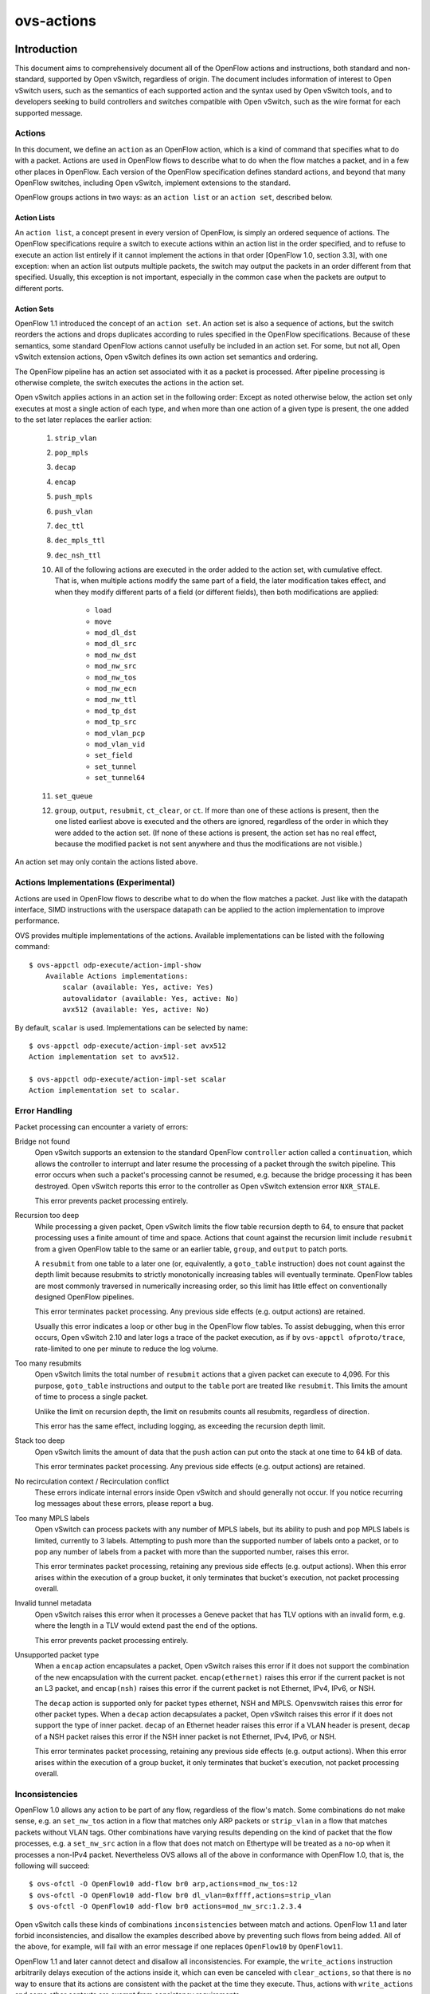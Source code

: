 ..
      Copyright (c) 2018 Nicira, Inc.
      Copyright (c) 2021 RedHat, Inc.

      Licensed under the Apache License, Version 2.0 (the "License"); you may
      not use this file except in compliance with the License. You may obtain
      a copy of the License at

          http://www.apache.org/licenses/LICENSE-2.0

      Unless required by applicable law or agreed to in writing, software
      distributed under the License is distributed on an "AS IS" BASIS, WITHOUT
      WARRANTIES OR CONDITIONS OF ANY KIND, either express or implied. See the
      License for the specific language governing permissions and limitations
      under the License.

      Convention for heading levels in Open vSwitch documentation:

      =======  Heading 0 (reserved for the title in a document)
      -------  Heading 1
      ~~~~~~~  Heading 2
      +++++++  Heading 3
      '''''''  Heading 4

      Avoid deeper levels because they do not render well.

===========
ovs-actions
===========

Introduction
============

This document aims to comprehensively document all of the OpenFlow actions and
instructions, both standard and non-standard, supported by Open vSwitch,
regardless of origin.  The document includes information of interest to
Open vSwitch users, such as the semantics of each supported action and the
syntax used by Open vSwitch tools, and to developers seeking to build
controllers and switches compatible with Open vSwitch, such as the wire format
for each supported message.

Actions
-------

In this document, we define an ``action`` as an OpenFlow action, which is a
kind of command that specifies what to do with a packet.  Actions are used in
OpenFlow flows to describe what to do when the flow matches a packet, and in
a few other places in OpenFlow.  Each version of the OpenFlow specification
defines standard actions, and beyond that many OpenFlow switches, including
Open vSwitch, implement extensions to the standard.

OpenFlow groups actions in two ways: as an ``action list`` or an
``action set``, described below.

Action Lists
~~~~~~~~~~~~

An ``action list``, a concept present in every version of OpenFlow, is simply
an ordered sequence of actions.  The OpenFlow specifications require a switch
to execute actions within an action list in the order specified, and to refuse
to execute an action list entirely if it cannot implement the actions in that
order [OpenFlow 1.0, section 3.3], with one exception: when an action list
outputs multiple packets, the switch may output the packets in an order
different from that specified.  Usually, this exception is not important,
especially in the common case when the packets are output to different ports.

Action Sets
~~~~~~~~~~~

OpenFlow 1.1 introduced the concept of an ``action set``.  An action set is
also a sequence of actions, but the switch reorders the actions and drops
duplicates according to rules specified in the OpenFlow specifications.
Because of these semantics, some standard OpenFlow actions cannot usefully be
included in an action set.  For some, but not all, Open vSwitch extension
actions, Open vSwitch defines its own action set semantics and ordering.

The OpenFlow pipeline has an action set associated with it as a packet is
processed.  After pipeline processing is otherwise complete, the switch
executes the actions in the action set.

Open vSwitch applies actions in an action set in the following order:
Except as noted otherwise below, the action set only executes at most a single
action of each type, and when more than one action of a given type is present,
the one added to the set later replaces the earlier action:

  #. ``strip_vlan``
  #. ``pop_mpls``
  #. ``decap``
  #. ``encap``
  #. ``push_mpls``
  #. ``push_vlan``
  #. ``dec_ttl``
  #. ``dec_mpls_ttl``
  #. ``dec_nsh_ttl``
  #. All of the following actions are executed in the order added to the action
     set, with cumulative effect.  That is, when multiple actions modify the
     same part of a field, the later modification takes effect, and when they
     modify different parts of a field (or different fields), then both
     modifications are applied:

       - ``load``
       - ``move``
       - ``mod_dl_dst``
       - ``mod_dl_src``
       - ``mod_nw_dst``
       - ``mod_nw_src``
       - ``mod_nw_tos``
       - ``mod_nw_ecn``
       - ``mod_nw_ttl``
       - ``mod_tp_dst``
       - ``mod_tp_src``
       - ``mod_vlan_pcp``
       - ``mod_vlan_vid``
       - ``set_field``
       - ``set_tunnel``
       - ``set_tunnel64``

  #. ``set_queue``
  #. ``group``, ``output``, ``resubmit``, ``ct_clear``, or ``ct``.  If more
     than one of these actions is present, then the one listed earliest above
     is executed and the others are ignored, regardless of the order in which
     they were added to the action set.  (If none of these actions is present,
     the action set has no real effect, because the modified packet is not sent
     anywhere and thus the modifications are not visible.)

An action set may only contain the actions listed above.

Actions Implementations (Experimental)
--------------------------------------

Actions are used in OpenFlow flows to describe what to do when the flow
matches a packet. Just like with the datapath interface, SIMD instructions
with the userspace datapath can be applied to the action implementation to
improve performance.

OVS provides multiple implementations of the actions.
Available implementations can be listed with the following command::

    $ ovs-appctl odp-execute/action-impl-show
        Available Actions implementations:
            scalar (available: Yes, active: Yes)
            autovalidator (available: Yes, active: No)
            avx512 (available: Yes, active: No)

By default, ``scalar`` is used.  Implementations can be selected by
name::

    $ ovs-appctl odp-execute/action-impl-set avx512
    Action implementation set to avx512.

    $ ovs-appctl odp-execute/action-impl-set scalar
    Action implementation set to scalar.

Error Handling
--------------

Packet processing can encounter a variety of errors:

Bridge not found
  Open vSwitch supports an extension to the standard OpenFlow ``controller``
  action called a ``continuation``, which allows the controller to interrupt
  and later resume the processing of a packet through the switch pipeline.
  This error occurs when such a packet's processing cannot be resumed, e.g.
  because the bridge processing it has been destroyed.  Open vSwitch reports
  this error to the controller as Open vSwitch extension error ``NXR_STALE``.

  This error prevents packet processing entirely.

Recursion too deep
  While processing a given packet, Open vSwitch limits the flow table recursion
  depth to 64, to ensure that packet processing uses a finite amount of time
  and space.  Actions that count against the recursion limit include
  ``resubmit`` from a given OpenFlow table to the same or an earlier table,
  ``group``, and ``output`` to patch ports.

  A ``resubmit`` from one table to a later one (or, equivalently, a
  ``goto_table`` instruction) does not count against the depth limit because
  resubmits to strictly monotonically increasing tables will eventually
  terminate.  OpenFlow tables are most commonly traversed in numerically
  increasing order, so this limit has little effect on conventionally designed
  OpenFlow pipelines.

  This error terminates packet processing.  Any previous side effects
  (e.g. output actions) are retained.

  Usually this error indicates a loop or other bug in the OpenFlow flow tables.
  To assist debugging, when this error occurs, Open vSwitch 2.10 and later logs
  a trace of the packet execution, as if by ``ovs-appctl ofproto/trace``,
  rate-limited to one per minute to reduce the log volume.

Too many resubmits
  Open vSwitch limits the total number of ``resubmit`` actions that a given
  packet can execute to 4,096.  For this purpose, ``goto_table`` instructions
  and output to the ``table`` port are treated like ``resubmit``.  This limits
  the amount of time to process a single packet.

  Unlike the limit on recursion depth, the limit on resubmits counts all
  resubmits, regardless of direction.

  This error has the same effect, including logging, as exceeding the recursion
  depth limit.

Stack too deep
  Open vSwitch limits the amount of data that the ``push`` action can put onto
  the stack at one time to 64 kB of data.

  This error terminates packet processing.  Any previous side effects
  (e.g. output actions) are retained.

No recirculation context / Recirculation conflict
  These errors indicate internal errors inside Open vSwitch and should
  generally not occur.  If you notice recurring log messages about these
  errors, please report a bug.

Too many MPLS labels
  Open vSwitch can process packets with any number of MPLS labels, but its
  ability to push and pop MPLS labels is limited, currently to 3 labels.
  Attempting to push more than the supported number of labels onto a packet,
  or to pop any number of labels from a packet with more than the supported
  number, raises this error.

  This error terminates packet processing, retaining any previous side effects
  (e.g. output actions).  When this error arises within the execution of a
  group bucket, it only terminates that bucket's execution, not packet
  processing overall.

Invalid tunnel metadata
  Open vSwitch raises this error when it processes a Geneve packet that has TLV
  options with an invalid form, e.g. where the length in a TLV would extend
  past the end of the options.

  This error prevents packet processing entirely.

Unsupported packet type
  When a ``encap`` action encapsulates a packet, Open vSwitch raises this error
  if it does not support the combination of the new encapsulation with the
  current packet.  ``encap(ethernet)`` raises this error if the current packet
  is not an L3 packet, and ``encap(nsh)`` raises this error if the current
  packet is not Ethernet, IPv4, IPv6, or NSH.

  The ``decap`` action is supported only for packet types ethernet, NSH and
  MPLS.  Openvswitch raises this error for other packet types.
  When a ``decap`` action decapsulates a packet, Open vSwitch raises this error
  if it does not support the type of inner packet.  ``decap`` of an Ethernet
  header raises this error if a VLAN header is present, ``decap`` of a NSH
  packet raises this error if the NSH inner packet is not Ethernet, IPv4, IPv6,
  or NSH.

  This error terminates packet processing, retaining any previous side effects
  (e.g. output actions).  When this error arises within the execution of a
  group bucket, it only terminates that bucket's execution, not packet
  processing overall.

Inconsistencies
---------------

OpenFlow 1.0 allows any action to be part of any flow, regardless of the flow's
match.  Some combinations do not make sense, e.g. an ``set_nw_tos`` action in a
flow that matches only ARP packets or ``strip_vlan`` in a flow that matches
packets without VLAN tags.  Other combinations have varying results depending
on the kind of packet that the flow processes, e.g. a ``set_nw_src`` action in
a flow that does not match on Ethertype will be treated as a no-op when it
processes a non-IPv4 packet.  Nevertheless OVS allows all of the above in
conformance with OpenFlow 1.0, that is, the following will succeed::

  $ ovs-ofctl -O OpenFlow10 add-flow br0 arp,actions=mod_nw_tos:12
  $ ovs-ofctl -O OpenFlow10 add-flow br0 dl_vlan=0xffff,actions=strip_vlan
  $ ovs-ofctl -O OpenFlow10 add-flow br0 actions=mod_nw_src:1.2.3.4

Open vSwitch calls these kinds of combinations ``inconsistencies`` between
match and actions.  OpenFlow 1.1 and later forbid inconsistencies, and disallow
the examples described above by preventing such flows from being added.  All of
the above, for example, will fail with an error message if one replaces
``OpenFlow10`` by ``OpenFlow11``.

OpenFlow 1.1 and later cannot detect and disallow all inconsistencies.  For
example, the ``write_actions`` instruction arbitrarily delays execution of the
actions inside it, which can even be canceled with ``clear_actions``, so that
there is no way to ensure that its actions are consistent with the packet at
the time they execute.  Thus, actions with ``write_actions`` and some other
contexts are exempt from consistency requirements.

When OVS executes an action inconsistent with the packet, it treats it as a
no-op.

Inter-Version Compatibility
---------------------------

Open vSwitch supports multiple OpenFlow versions simultaneously on a single
switch.  When actions are added with one OpenFlow version and then retrieved
with another, Open vSwitch does its best to translate between them.

Inter-version compatibility issues can still arise when different connections
use different OpenFlow versions.  Backward compatibility is the most obvious
case.  Suppose, for example, that an OpenFlow 1.1 session adds a flow with a
``push_vlan`` action, for which there is no equivalent in OpenFlow 1.0.  If an
OpenFlow 1.0 session retrieves this flow, Open vSwitch must somehow represent
the action.

Forward compatibility can also be an issue, because later OpenFlow versions
sometimes remove functionality.  The best example is the ``enqueue`` action
from OpenFlow 1.0, which OpenFlow 1.1 removed.

In practice, Open vSwitch uses a variety of strategies for inter-version
compatibility:

- Most standard OpenFlow actions, such as ``output`` actions, translate without
  compatibility issues.

- Open vSwitch supports its extension actions in every OpenFlow version, so
  they do not pose inter-version compatibility problems.

- Open vSwitch sometimes adds extension actions to ensure backward or forward
  compatibility.  For example, for backward compatibility with the ``group``
  action added in OpenFlow 1.1, Open vSwitch includes an OpenFlow 1.0 extension
  ``group`` action.

Perfect inter-version compatibility is not possible, so best results require
OpenFlow connections to use a consistent version.  One may enforce use of a
particular version by setting the ``protocols`` column for a bridge, e.g. to
force ``br0`` to use only OpenFlow 1.3::

  ovs-vsctl set bridge br0 protocols=OpenFlow13

Field Specifications
--------------------

Many Open vSwitch actions refer to fields.  In such cases, fields may usually
be referred to by their common names, such as ``eth_dst`` for the Ethernet
destination field, or by their full OXM or NXM names, such as
``NXM_OF_ETH_DST`` or ``OXM_OF_ETH_DST``.  Before Open vSwitch 2.7, only OXM or
NXM field names were accepted.

Many actions that act on fields can also act on ``subfields``, that is, parts
of fields, written as ``field[start..end]``, where ``start`` is the first bit
and ``end`` is the last bit to use in ``field``, e.g. ``vlan_tci[13..15]`` for
the VLAN PCP.  A single-bit subfield may also be written as ``field[offset]``,
e.g. ``vlan_tci[13]`` for the least-significant bit of the VLAN PCP.  Empty
brackets may be used to explicitly designate an entire field, e.g.
``vlan_tci[]`` for the entire 16-bit VLAN TCI header.  Before Open vSwitch 2.7,
brackets were required in field specifications.

See ``ovs-fields(7)`` for a list of fields and their names.

Port Specifications
-------------------

Many Open vSwitch actions refer to OpenFlow ports.  In such cases, the port may
be specified as a numeric port number in the range 0 to 65,535, although
Open vSwitch only assigns port numbers in the range 1 through 62,279 to ports.
OpenFlow 1.1 and later use 32-bit port numbers, but Open vSwitch never assigns
a port number that requires more than 16 bits.

In most contexts, the name of a port may also be used.  (The most obvious
context where a port name may not be used is in an ``ovs-ofctl`` command along
with the ``--no-names`` option.)  When a port's name contains punctuation or
could be ambiguous with other actions, the name may be enclosed in double
quotes, with JSON-like string escapes supported (see [RFC 8259]).

Open vSwitch also supports the following standard OpenFlow port names (even
in contexts where port names are not otherwise supported).  The corresponding
OpenFlow 1.0 and 1.1+ port numbers are listed alongside them but should not be
used in flow syntax:

  - ``in_port`` (65528 or 0xfff8; 0xfffffff8)
  - ``table`` (65529 or 0xfff9; 0xfffffff9)
  - ``normal`` (65530 or 0xfffa; 0xfffffffa)
  - ``flood`` (65531 or 0xfffb; 0xfffffffb)
  - ``all`` (65532 or 0xfffc; 0xfffffffc)
  - ``controller`` (65533 or 0xfffd; 0xfffffffd)
  - ``local`` (65534 or 0xfffe; 0xfffffffe)
  - ``any`` or ``none`` (65535 or 0xffff; 0xffffffff)
  - ``unset`` (not in OpenFlow 1.0; 0xfffffff7)

..
  <!-- What about OVS version compatibility as opposed to OF version -->

Output Actions
==============

These actions send a packet to a physical port or a controller.  A packet that
never encounters an output action on its trip through the Open vSwitch pipeline
is effectively dropped.  Because actions are executed in order, a packet
modification action that is not eventually followed by an output action will
not have an externally visible effect.

The ``output`` action
---------------------
..
  name: OUTPUT, OUTPUT_REG, OUTPUT_TRUNC

**Syntax**:
  | *port*
  | ``output:``\ *port*
  | ``output:``\ *field*
  | ``output(port=``\ *port*\ ``, max_len=``\ *nbytes*\ ``)``

Outputs the packet to an OpenFlow port most commonly specified as *port*.
Alternatively, the output port may be read from *field*, a field or subfield
in the syntax described under `Field Specifications`_ above.  Either way, if
the port is the packet's input port, the packet is not output.

The *port* may be one of the following standard OpenFlow ports:

  ``local``
    Outputs the packet on the ``local port`` that corresponds to the network
    device that has the same name as the bridge, unless the packet was received
    on the local port.  OpenFlow switch implementations are not required to
    have a local port, but Open vSwitch bridges always do.

  ``in_port``
    Outputs the packet on the port on which it was received.  This is the only
    standard way to output the packet to the input port (but see
    `Output to the Input port`_, below).

The *port* may also be one of the following additional OpenFlow ports, unless
``max_len`` is specified:

  ``normal``
    Subjects the packet to the device's normal L2/L3 processing.  This action
    is not implemented by all OpenFlow switches, and each switch implements it
    differently.  The section `The OVS Normal Pipeline`_ below documents the
    OVS implementation.

  ``flood``
    Outputs the packet on all switch physical ports, except the port on which
    it was received and any ports on which flooding is disabled.  Flooding can
    be disabled automatically on a port by Open vSwitch when IEEE 802.1D
    spanning tree (STP) or rapid spanning tree (RSTP) is enabled, or by a
    controller using an OpenFlow ``OFPT_MOD_PORT`` request to set the port's
    ``OFPPC_NO_FLOOD`` flag (``ovs-ofctl mod-port`` provides a command-line
    interface to set this flag).

  ``all``
    Outputs the packet on all switch physical ports except the port on which it
    was received.

  ``controller``
    Sends the packet and its metadata to an OpenFlow controller or controllers
    encapsulated in an OpenFlow ``packet-in`` message.  The separate
    ``controller`` action, described below, provides more options for output to
    a controller.

Open vSwitch rejects output to other standard OpenFlow ports, including
``none``, ``unset``, and port numbers reserved for future use as standard
ports, with the error ``OFPBAC_BAD_OUT_PORT``.

With ``max_len``, the packet is truncated to at most *nbytes* bytes before
being output.  In this case, the output port may not be a patch port.
Truncation is just for the single output action, so that later actions in the
OpenFlow pipeline work with the complete packet.  The truncation feature is
meant for use in monitoring applications, e.g. for mirroring packets to a
collector.

When an ``output`` action specifies the number of a port that does not
currently exist (and is not in the range for standard ports), the OpenFlow
specification allows but does not require OVS to reject the action.  All
versions of Open vSwitch treat such an action as a no-op.  If a port with the
number is created later, then the action will be honored at that point.
(OpenFlow requires OVS to reject output to a port number that will never be
valid, with ``OFPBAC_BAD_OUT_PORT``, but this situation does not arise when OVS
is a software switch, since the user can add or renumber ports at any time.)

A controller can suppress output to a port by setting its ``OFPPC_NO_FORWARD``
flag using an OpenFlow ``OFPT_MOD_PORT`` request (``ovs-ofctl mod-port``
provides a command-line interface to set this flag).  When output is disabled,
``output`` actions (and other actions that output to the port) are allowed but
have no effect.

Open vSwitch allows output to a port that does not exist, although OpenFlow
allows switches to reject such actions.

..
  <!-- XXX output to patch ports details -->

**Conformance**
  All versions of OpenFlow and Open vSwitch support ``output`` to a literal
  ``port``.  Output to a register is an OpenFlow extension introduced in
  Open vSwitch 1.3.  Output with truncation is an OpenFlow extension introduced
  in Open vSwitch 2.6.

Output to the Input Port
~~~~~~~~~~~~~~~~~~~~~~~~

OpenFlow requires a switch to ignore attempts to send a packet out its ingress
port in the most straightforward way.  For example, ``output:234`` has no
effect if the packet has ingress port 234.  The rationale is that dropping
these packets makes it harder to loop the network.  Sometimes this behavior can
even be convenient, e.g. it is often the desired behavior in a flow that
forwards a packet to several ports (``floods`` the packet).

Sometimes one really needs to send a packet out its ingress port (``hairpin``).
In this case, use ``in_port`` to explicitly output the packet to its input
port, e.g.::

  $ ovs-ofctl add-flow br0 in_port=2,actions=in_port

This also works in some circumstances where the flow doesn't match on the input
port.  For example, if you know that your switch has five ports numbered 2
through 6, then the following will send every received packet out every port,
even its ingress port::

  $ ovs-ofctl add-flow br0 actions=2,3,4,5,6,in_port

or, equivalently::

  $ ovs-ofctl add-flow br0 actions=all,in_port

Sometimes, in complicated flow tables with multiple levels of ``resubmit``
actions, a flow needs to output to a particular port that may or may not be the
ingress port.  It's difficult to take advantage of output to ``in_port`` in
this situation.  To help, Open vSwitch provides, as an OpenFlow extension, the
ability to modify the ``in_port`` field.  Whatever value is currently in the
``in_port`` field is both the port to which output will be dropped and the
destination for ``in_port``.  This means that the following adds flows that
reliably output to port 2 or to ports 2 through 6, respectively::

  $ ovs-ofctl add-flow br0 "in_port=2,actions=load:0->in_port,2"
  $ ovs-ofctl add-flow br0 "actions=load:0->in_port,2,3,4,5,6"

If ``in_port`` is important for matching or other reasons, one may save and
restore it on the stack::

  $ ovs-ofctl add-flow br0 \
        actions="push:in_port,load:0->in_port,2,3,4,5,6,pop:in_port"


The OVS Normal Pipeline
-----------------------

This section documents how Open vSwitch implements output to the ``normal``
port.  The OpenFlow specification places no requirements on how this port
works, so all of this documentation is specific to Open vSwitch.

Open vSwitch uses the ``Open_vSwitch`` database, detailed in
``ovs-vswitchd.conf.db(5)``, to determine the details of the normal pipeline.

The normal pipeline executes the following ingress stages for each packet.
Each stage either accepts the packet, in which case the packet goes on to the
next stage, or drops the packet, which terminates the pipeline.  The result of
the ingress stages is a set of output ports, which is the empty set if some
ingress stage drops the packet:

#. **Input port lookup**: Looks up the OpenFlow ``in_port`` field's value to
   the corresponding ``Port`` and ``Interface`` record in the database.

   The ``in_port`` is normally the OpenFlow port that the packet was received
   on.  If ``set_field`` or another actions changes the ``in_port``, the
   updated value is honored.  Accept the packet if the lookup succeeds, which
   it normally will.  If the lookup fails, for example because ``in_port`` was
   changed to an unknown value, drop the packet.

#. **Drop malformed packet**: If the packet is malformed enough that it
   contains only part of an 802.1Q header, then drop the packet with an error.

#. **Drop packets sent to a port reserved for mirroring**: If the packet was
   received on a port that is configured as the output port for a mirror (that
   is, it is the ``output_port`` in some ``Mirror`` record), then drop the
   packet.

#. **VLAN input processing**: This stage determines what VLAN the packet is in.
   It also verifies that this VLAN is valid for the port; if not, drop the
   packet.  How the VLAN is determined and which ones are valid vary based on
   the ``vlan-mode`` in the input port's ``Port`` record:

     ``trunk``
       The packet is in the VLAN specified in its 802.1Q header, or in VLAN 0
       if there is no 802.1Q header.  The ``trunks`` column in the ``Port``
       record lists the valid VLANs; if it is empty, all VLANs are valid.

     ``access``
       The packet is in the VLAN specified in the ``tag`` column of its
       ``Port`` record.  The packet must not have an 802.1Q header with a
       nonzero VLAN ID; if it does, drop the packet.

     ``native-tagged`` / ``native-untagged``
       Same as ``trunk`` except that the VLAN of a packet without an 802.1Q
       header is not necessarily zero; instead, it is taken from the ``tag``
       column.

     ``dot1q-tunnel``
       The packet is in the VLAN specified in the ``tag`` column of its
       ``Port`` record, which is a QinQ service VLAN with the Ethertype
       specified by the ``Port``'s ``other_config:qinq-ethtype``.  If the
       packet has an 802.1Q header, then it specifies the customer VLAN.  The
       ``cvlans`` column specifies the valid customer VLANs; if it is empty,
       all customer VLANs are valid.

#. **Drop reserved multicast addresses**: If the packet is addressed to a
   reserved Ethernet multicast address and the ``Bridge`` record does not have
   ``other_config:forward-bpdu`` set to ``true``, drop the packet.

#. **LACP bond admissibility**: This step applies only if the input port is a
   member of a bond (a ``Port`` with more than one ``Interface``) and that bond
   is configured to use LACP. Otherwise, skip to the next step.

   The behavior here depends on the state of LACP negotiation:

     - If LACP has been negotiated with the peer, accept the packet if the bond
       member is enabled (i.e. carrier is up and it hasn't been
       administratively disabled).  Otherwise, drop the packet.

     - If LACP negotiation is incomplete, then drop the packet.  There is
       one exception: if fallback to active-backup mode is enabled, continue
       with the next step, pretending that the active-backup balancing mode is
       in use.

#. **Non-LACP bond admissibility**: This step applies if the input port is a
   member of a bond without LACP configured, or if a LACP bond falls back to
   active-backup as described in the previous step.  If neither of these
   applies, skip to the next step.

   If the packet is an Ethernet multicast or broadcast, and not received on the
   bond's active member, drop the packet.

   The remaining behavior depends on the bond's balancing mode:

     L4 (aka TCP balancing)
       Drop the packet (this balancing mode is only supported with LACP).

     Active-backup
       Accept the packet only if it was received on the active member.

     SLB (Source Load Balancing)
       Drop the packet if the bridge has not learned the packet's source
       address (in its VLAN) on the port that received it.  Otherwise, accept
       the packet unless it is a gratuitous ARP.  Otherwise, accept the packet
       if the MAC entry we found is ARP-locked.  Otherwise, drop the packet.
       (See the ``SLB Bonding`` section in the OVS bonding document for more
       information and a rationale.)

#. **Learn source MAC**: If the source Ethernet address is not a multicast
   address, then insert a mapping from packet's source Ethernet address and
   VLAN to the input port in the bridge's MAC learning table.  (This is skipped
   if the packet's VLAN is listed in the switch's ``Bridge`` record in the
   ``flood_vlans`` column, since there is no use for MAC learning when all
   packets are flooded.)

   When learning happens on a non-bond port, if the packet is a gratuitous ARP,
   the entry is marked as ARP-locked.  The lock expires after 5 seconds.  (See
   the ``SLB Bonding`` section in the OVS bonding document for more information
   and a rationale.)

#. **IP multicast path**: If multicast snooping is enabled on the bridge, and
   the packet is an Ethernet multicast but not an Ethernet broadcast, and the
   packet is an IP packet, then the packet takes a special processing path.
   This path is not yet documented here.

   ..
     <!-- XXX document multicast processing -->

#. **Output port set**: Search the MAC learning table for the port
   corresponding to the packet's Ethernet destination and VLAN.  If the search
   finds an entry, the output port set is just the learned port.  Otherwise
   (including the case where the packet is an Ethernet multicast or in
   ``flood_vlans``), the output port set is all of the ports in the bridge that
   belong to the packet's VLAN, except for any ports that were disabled for
   flooding via OpenFlow or that are configured in a ``Mirror`` record as a
   mirror destination port.

The following egress stages execute once for each element in the set of output
ports.  They execute (conceptually) in parallel, so that a decision or action
taken for a given output port has no effect on those for another one:

#. **Drop loopback**: If the output port is the same as the input port, drop
   the packet.

#. **VLAN output processing**: This stage adjusts the packet to represent the
   VLAN in the correct way for the output port.  Its behavior varies based on
   the ``vlan-mode`` in the output port's ``Port`` record:

     ``trunk`` / ``native-tagged`` / ``native-untagged``
       If the packet is in VLAN 0 (for ``native-untagged``, if the packet is in
       the native VLAN) drops any 802.1Q header.  Otherwise, ensures that there
       is an 802.1Q header designating the VLAN.

     ``access``
       Remove any 802.1Q header that was present.

     ``dot1q-tunnel``
       Ensures that the packet has an outer 802.1Q header with the QinQ
       Ethertype and the specified configured tag, and an inner 802.1Q header
       with the packet's VLAN.

#. **VLAN priority tag processing**: If VLAN output processing discarded the
   802.1Q headers, but priority tags are enabled with
   ``other_config:priority-tags`` in the output port's ``Port`` record, then a
   priority-only tag is added (perhaps only if the priority would be nonzero,
   depending on the configuration).

#. **Bond member choice**: If the output port is a bond, the code chooses a
   particular member.  This step is skipped for non-bonded ports.

   If the bond is configured to use LACP, but LACP negotiation is incomplete,
   then normally the packet is dropped.  The exception is that if fallback to
   active-backup mode is enabled, the egress pipeline continues choosing a bond
   member as if active-backup mode was in use.

   For active-backup mode, the output member is the active member.  Other modes
   hash appropriate header fields and use the hash value to choose one of the
   enabled members.

#. **Output**: The pipeline sends the packet to the output port.


The ``controller`` action
-------------------------
..
  name: CONTROLLER

**Syntax**:
  | ``controller``
  | ``controller:``\ *max_len*
  | ``controller(``\ *key*\ ``[=``\ *value*\ ``], ...)``

Sends the packet and its metadata to an OpenFlow controller or controllers
encapsulated in an OpenFlow ``packet-in`` message.  The supported options are:

  ``max_len=``\ *max_len*
    Limit to *max_len* the number of bytes of the packet to send in the
    ``packet-in.``  A *max_len* of 0 prevents any of the packet from being
    sent (thus, only metadata is included).  By default, the entire packet is
    sent, equivalent to a *max_len* of 65535.

  ``reason=``\ *reason*
    Specify *reason* as the reason for sending the message in the
    ``packet-in``.  The supported reasons are ``no_match``, ``action``,
    ``invalid_ttl``, ``action_set``, ``group``, and ``packet_out``.  The
    default reason is ``action``.

  ``id=``\ *controller_id*
    Specify *controller_id*, a 16-bit integer, as the connection ID of the
    OpenFlow controller or controllers to which the ``packet-in`` message
    should be sent.  The default is zero.  Zero is also the default connection
    ID for each controller connection, and a given controller connection will
    only have a nonzero connection ID if its controller uses the
    ``NXT_SET_CONTROLLER_ID`` Open vSwitch extension to OpenFlow.

  ``userdata=``\ *hh*\ ``...``
    Supplies the bytes represented as hex digits *hh* as additional data to
    the controller in the ``packet-in`` message.  Pairs of hex digits may be
    separated by periods for readability.

  ``pause``
    Causes the switch to freeze the packet's trip through Open vSwitch flow
    tables and serializes that state into the packet-in message as a
    ``continuation,`` an additional property in the ``NXT_PACKET_IN2`` message.
    The controller can later send the continuation back to the switch in an
    ``NXT_RESUME`` message, which will restart the packet's traversal from the
    point where it was interrupted.  This permits an OpenFlow controller to
    interpose on a packet midway through processing in Open vSwitch.

**Conformance**
  All versions of OpenFlow and Open vSwitch support ``controller`` action and
  its ``max_len`` option.  The ``userdata`` and ``pause`` options require the
  Open vSwitch ``NXAST_CONTROLLER2`` extension action added in Open vSwitch
  2.6. In the absence of these options, the ``reason`` (other than
  ``reason=action``) and ``controller_id`` (option than ``controller_id=0``)
  options require the Open vSwitch ``NXAST_CONTROLLER`` extension action added
  in Open vSwitch 1.6.


The ``enqueue`` action
----------------------
..
  name: ENQUEUE

**Syntax**:
  | ``enqueue(``\ *port*\ ``,``\ *queue*\ ``)``
  | ``enqueue:``\ *port*\ ``:``\ *queue*

Enqueues the packet on the specified *queue* within port *port*.

*port* must be an OpenFlow port number or name as described under
`Port Specifications`_ above.  *port* may be ``in_port`` or ``local`` but the
other standard OpenFlow ports are not allowed.

*queue* must be a number between 0 and 4294967294 (0xfffffffe), inclusive.
The number of actually supported queues depends on the switch.  Some OpenFlow
implementations do not support queuing at all.  In Open vSwitch, the supported
queues vary depending on the operating system, datapath, and hardware in use.
Use the ``QoS`` and ``Queue`` tables in the Open vSwitch database to configure
queuing on individual OpenFlow ports (see ``ovs-vswitchd.conf.db(5)`` for more
information).

**Conformance**
  Only OpenFlow 1.0 supports ``enqueue``.  OpenFlow 1.1 added the ``set_queue``
  action to use in its place along with ``output``.

  Open vSwitch translates ``enqueue`` to a sequence of three actions in
  OpenFlow 1.1 or later: ``set_queue:``\ *queue*\ ``,output:``\ *port*\
  ``,pop_queue``.  This is equivalent in behavior as long as the flow table
  does not otherwise use ``set_queue``, but it relies on the ``pop_queue``
  Open vSwitch extension action.


The ``bundle`` and ``bundle_load`` actions
------------------------------------------
..
  name: BUNDLE, BUNDLE_LOAD

**Syntax**:
  | ``bundle(``\ *fields*\ ``,``\ *basis*\ ``,``\ *algorithm*\
             ``,ofport,members:``\ *port*\ ``...)``
  | ``bundle_load(``\ *fields*\ ``,``\ *basis*\ ``,``\ *algorithm*\
                  ``,ofport,``\ *dst*\ ``,members:``\ *port*\ ``...)``

These actions choose a port (a ``member``) from a comma-separated OpenFlow
*port* list.  After selecting the port, ``bundle`` outputs to it, whereas
``bundle_load`` writes its port number to *dst*, which must be a 16-bit or
wider field or subfield in the syntax described under `Field Specifications`_
above.

These actions hash a set of *fields* using *basis* as a universal hash
parameter, then apply the bundle link selection *algorithm* to choose a *port*.

*fields* must be one of the following.  For the options with ``symmetric`` in
the name, reversing source and destination addresses yields the same hash:

  ``eth_src``
    Ethernet source address.

  ``nw_src``
    IPv4 or IPv6 source address.

  ``nw_dst``
    IPv4 or IPv6 destination address.

  ``symmetric_l4``
    Ethernet source and destination, Ethernet type, VLAN ID or IDs (if any),
    IPv4 or IPv6 source and destination, IP protocol, TCP or SCTP (but not UDP)
    source and destination.

  ``symmetric_l3l4``
    IPv4 or IPv6 source and destination, IP protocol, TCP or SCTP (but not UDP)
    source and destination.

  ``symmetric_l3l4+udp``
    Like ``symmetric_l3l4`` but include UDP ports.

*algorithm* must be one of the following:

  ``active_backup``
    Chooses the first live port listed in ``members``.

  ``hrw`` (Highest Random Weight)
    Computes the following, considering only the live ports in ``members``::

      for i in [1, n_members]:
          weights[i] = hash(flow, i)
      member = { i such that weights[i] >= weights[j] for all j != i }

    This algorithm is specified by RFC 2992.

The algorithms take port liveness into account when selecting members.  The
definition of whether a port is live is subject to change.  It currently takes
into account carrier status and link monitoring protocols such as BFD and CFM.
If none of the members is live, ``bundle`` does not output the packet and
``bundle_load`` stores ``OFPP_NONE`` (65535) in the output field.

Example: ``bundle(eth_src,0,hrw,ofport,members:4,8)`` uses an Ethernet source
hash with basis 0, to select between OpenFlow ports 4 and 8 using the Highest
Random Weight algorithm.

**Conformance**
  Open vSwitch 1.2 introduced the ``bundle`` and ``bundle_load`` OpenFlow
  extension actions.


The ``group`` action
--------------------
..
  name: GROUP

**Syntax**:
  | ``group:``\ *group*

Outputs the packet to the OpenFlow group *group*, which must be a number in
the range 0 to 4294967040 (0xffffff00).  The group must exist or Open vSwitch
will refuse to add the flow.  When a group is deleted, Open vSwitch also
deletes all of the flows that output to it.

Groups contain action sets, whose semantics are described above in the section
`Action Sets`_.  The semantics of action sets can be surprising to users who
expect action list semantics, since action sets reorder and sometimes ignore
actions.

A ``group`` action usually executes the action set or sets in one or more group
buckets.  Open vSwitch saves the packet and metadata before it executes each
bucket, and then restores it afterward.  Thus, when a group executes more than
one bucket, this means that each bucket executes on the same packet and
metadata.  Moreover, regardless of the number of buckets executed, the packet
and metadata are the same before and after executing the group.

Sometimes saving and restoring the packet and metadata can be undesirable.  In
these situations, workarounds are possible.  For example, consider a pipeline
design in which a ``select`` group bucket is to communicate to a later stage of
processing a value based on which bucket was selected.  An obvious design would
be for the bucket to communicate the value via ``set_field`` on a register.
This does not work because registers are part of the metadata that ``group``
saves and restores.  The following alternative bucket designs do work:

  - Recursively invoke the rest of the pipeline with ``resubmit``.
  - Use ``resubmit`` into a table that uses ``push`` to put the value on the
    stack for the caller to ``pop`` off.  This works because ``group``
    preserves only packet data and metadata, not the stack.

    (This design requires indirection through ``resubmit`` because actions sets
    may not contain ``push`` or ``pop`` actions.)

An ``exit`` action within a group bucket terminates only execution of that
bucket, not other buckets or the overall pipeline.

**Conformance**
  OpenFlow 1.1 introduced ``group``.  Open vSwitch 2.6 and later also supports
  ``group`` as an extension to OpenFlow 1.0.


Encapsulation and Decapsulation Actions
=======================================

The ``strip_vlan`` and ``pop`` actions
--------------------------------------
..
  name: STRIP_VLAN

**Syntax**:
  | ``strip_vlan``
  | ``pop_vlan``

Removes the outermost VLAN tag, if any, from the packet.

The two names for this action are synonyms with no semantic difference.  The
OpenFlow 1.0 specification uses the name ``strip_vlan`` and later versions use
``pop_vlan``, but OVS accepts either name regardless of version.

In OpenFlow 1.1 and later, consistency rules allow ``strip_vlan`` only in a
flow that matches only packets with a VLAN tag (or following an action that
pushes a VLAN tag, such as ``push_vlan``).  See `Inconsistencies`_, above, for
more information.

**Conformance**
  All versions of OpenFlow and Open vSwitch support this action.


The ``push_vlan`` action
------------------------
..
  name: PUSH_VLAN

**Syntax**:
  | ``push_vlan:``\ *ethertype*

Pushes a new outermost VLAN onto the packet.  Uses TPID *ethertype*, which
must be ``0x8100`` for an 802.1Q C-tag or ``0x88a8`` for a 802.1ad S-tag.

**Conformance**
  OpenFlow 1.1 and later supports this action.  Open vSwitch 2.8 added support
  for multiple VLAN tags (with a limit of 2) and 802.1ad S-tags.


The ``push_mpls`` action
------------------------
..
  name: PUSH_MPLS

**Syntax**:
  | ``push_mpls:``\ *ethertype*

Pushes a new outermost MPLS label stack entry (LSE) onto the packet and
changes the packet's Ethertype to *ethertype*, which must be either ``B0x8847``
or ``0x8848``.  If the packet did not already contain any MPLS labels,
initializes the new LSE as:

  Label
    2, if the packet contains IPv6, 0 otherwise.

  TC
    The low 3 bits of the packet's DSCP value, or 0 if the packet is not IP.

  TTL
    Copied from the IP TTL, or 64 if the packet is not IP.

If the packet did already contain an MPLS label, initializes the new
outermost label as a copy of the existing outermost label.

OVS currently supports at most 3 MPLS labels.

This action applies only to Ethernet packets.

**Conformance**
  Open vSwitch 1.11 introduced support for MPLS.  OpenFlow 1.1 and later
  support ``push_mpls``.  Open vSwitch implements ``push_mpls`` as an extension
  to OpenFlow 1.0.


The ``pop_mpls`` action
-----------------------
..
  name: POP_MPLS

**Syntax**:
  | ``pop_mpls:``\ *ethertype*

Strips the outermost MPLS label stack entry and changes the packet's Ethertype
to *ethertype*.  This action applies only to Ethernet packets with at least one
MPLS label.  If there is more than one MPLS label, then *ethertype* should be
an MPLS Ethertype (``B0x8847`` or ``0x8848``).

**Conformance**
  Open vSwitch 1.11 introduced support for MPLS.  OpenFlow 1.1 and later
  support ``pop_mpls``.  Open vSwitch implements ``pop_mpls`` as an extension
  to OpenFlow 1.0.


The ``encap`` action
--------------------
..
  name: ENCAP

**Syntax**:
  | ``encap(nsh([md_type=``\ *md_type*\
                 ``], [tlv(``\ *class*,\ *type*,\ *value*\ ``)]...))``
  | ``encap(ethernet)``
  | ``encap(mpls)``
  | ``encap(mpls_mc)``

The ``encap`` action encapsulates a packet with a specified header.  It has
variants for different kinds of encapsulation.

The ``encap(nsh(...))`` variant encapsulates an Ethernet frame with NSH.  The
*md_type* may be ``1`` or ``2`` for metadata type 1 or 2, defaulting to 1.
For metadata type 2, TLVs may be specified with *class* as a 16-bit
hexadecimal integer beginning with ``0x``, *type* as an 8-bit decimal
integer, and *value* a sequence of pairs of hex digits beginning with ``0x``.
For example:

  ``encap(nsh(md_type=1))``
    Encapsulates the packet with an NSH header with metadata type 1.

  ``encap(nsh(md_type=2,tlv(0x1000,10,0x12345678)))``
    Encapsulates the packet with an NSH header, NSH metadata type 2, and an
    NSH TLV with class 0x1000, type 10, and the 4-byte value 0x12345678.

The ``encap(ethernet)`` variant encapsulate a bare L3 packet in an Ethernet
frame.  The Ethernet type is initialized to the L3 packet's type, e.g. 0x0800
if the L3 packet is IPv4.  The Ethernet source and destination are initially
zeroed.

The ``encap(mpls)`` variant adds a MPLS header at the start of the packet.
When encap(ethernet) is applied after this action, the ethertype of ethernet
header will be populated with MPLS unicast ethertype (``0x8847``).

The ``encap(mpls_mc)`` variant adds a MPLS header at the start of the packet.
When encap(ethernet) is applied after this action, the ethertype of ethernet
header will be populated with MPLS multicast ethertype (``0x8848``).

**Conformance**
  This action is an Open vSwitch extension to OpenFlow 1.3 and later,
  introduced in Open vSwitch 2.8.

  The MPLS support for this action is added in Open vSwitch 2.17.


The ``decap`` action
--------------------
..
  name: DECAP

**Syntax**:
  | ``decap``
  | ``decap(packet_type(ns=``\ *namespace,*\ ``type=``\ *type*\ ``))``

Removes an outermost encapsulation from the packet:

  - If the packet is an Ethernet packet, removes the Ethernet header, which
    changes the packet into a bare L3 packet.  If the packet has VLAN tags,
    raises an unsupported packet type error (see `Error Handling`_, above).

  - Otherwise, if the packet is an NSH packet, removes the NSH header,
    revealing the inner packet.  Open vSwitch supports Ethernet, IPv4, IPv6,
    and NSH inner packet types.  Other types raise unsupported packet type
    errors.

  - Otherwise, if the packet is encapsulated inside a MPLS header, removes
    the MPLS header and classifies the inner packet as mentioned in the packet
    type argument of the decap.  The *packet_type* field specifies the type of
    the packet in the format specified in OpenFlow 1.5 chapter
    `7.2.3.11 Packet Type Match Field`.  The inner packet will be incorrectly
    classified, if the inner packet is different from mentioned in the
    *packet_type* field.

  - Otherwise, raises an unsupported packet type error.

**Conformance**
  This action is an Open vSwitch extension to OpenFlow 1.3 and later,
  introduced in Open vSwitch 2.8.

  The MPLS support for this action is added in Open vSwitch 2.17.


Field Modification Actions
==========================

These actions modify packet data and metadata fields.

The ``set_field`` and ``load`` actions
--------------------------------------
..
  name: SET_FIELD

**Syntax**:
  | ``set_field:``\ *value*\ ``[/``\ *mask*\ ``]->``\ *dst*
  | ``load:``\ *value*\ ``->``\ *dst*

These actions loads a literal value into a field or part of a field.  The
``set_field`` action takes *value* in the customary syntax for field *dst*,
e.g. ``00:11:22:33:44:55`` for an Ethernet address, and *dst* as the field's
name.  The optional *mask* allows part of a field to be set.

The ``load`` action takes *value* as an integer value (in decimal or prefixed
by ``0x`` for hexadecimal) and *dst* as a field or subfield in the syntax
described under `Field Specifications`_ above.

The following all set the Ethernet source address to 00:11:22:33:44:55:

  - ``set_field:00:11:22:33:44:55->eth_src``
  - ``load:0x001122334455->eth_src``
  - ``load:0x001122334455->OXM_OF_ETH_SRC[]``

The following all set the multicast bit in the Ethernet destination address:

  - ``set_field:01:00:00:00:00:00/01:00:00:00:00:00->eth_dst``
  - ``load:1->eth_dst[40]``

Open vSwitch prohibits a ``set_field`` or ``load`` action whose *dst* is not
guaranteed to be part of the packet; for example, ``set_field`` of ``nw_dst``
is only allowed in a flow that matches on Ethernet type 0x800.  In some cases,
such as in an action set, Open vSwitch can't statically check that *dst* is
part of the packet, and in that case if it is not then Open vSwitch treats the
action as a no-op.

**Conformance**
  Open vSwitch 1.1 introduced ``NXAST_REG_LOAD`` as a extension to OpenFlow 1.0
  and used ``load`` to express it.  Later, OpenFlow 1.2 introduced a standard
  ``OFPAT_SET_FIELD`` action that was restricted to loading entire fields, so
  Open vSwitch added the form ``set_field`` with this restriction.  OpenFlow
  1.5 extended ``OFPAT_SET_FIELD`` to the point that it became a superset of
  ``NXAST_REG_LOAD``.  Open vSwitch translates either syntax as necessary for
  the OpenFlow version in use: in OpenFlow 1.0 and 1.1, ``NXAST_REG_LOAD``; in
  OpenFlow 1.2, 1.3, and 1.4, ``NXAST_REG_LOAD`` for ``load`` or for loading a
  subfield, ``OFPAT_SET_FIELD`` otherwise; and OpenFlow 1.5 and later,
  ``OFPAT_SET_FIELD``.


The ``move`` action
-------------------
..
  name: REG_MOVE

**Syntax**:
  | ``move:``\ *src*\ ``->``\ *dst*

Copies the named bits from field or subfield *src* to field or subfield *dst*.
*src* and *dst* should fields or subfields in the syntax described under
`Field Specifications`_ above.  The two fields or subfields must have the same
width.

Examples:

  - ``move:reg0[0..5]->reg1[26..31]`` copies the six bits numbered 0 through 5
    in register 0 into bits 26 through 31 of register 1.
  - ``move:reg0[0..15]->vlan_tci`` copies the least significant 16 bits of
    register 0 into the VLAN TCI field.

**Conformance**
  In OpenFlow 1.0 through 1.4, ``move`` ordinarily uses an Open vSwitch
  extension to OpenFlow.  In OpenFlow 1.5, ``move`` uses the OpenFlow 1.5
  standard ``OFPAT_COPY_FIELD`` action.  The ONF has also made
  ``OFPAT_COPY_FIELD`` available as an extension to OpenFlow 1.3.  Open vSwitch
  2.4 and later understands this extension and uses it if a controller uses it,
  but for backward compatibility with older versions of Open vSwitch,
  ``ovs-ofctl`` does not use it.


The ``mod_dl_src`` and ``mod_dl_dst`` actions
---------------------------------------------
..
  name: SET_ETH_SRC, SET_ETH_DST

**Syntax**:
  | ``mod_dl_src:``\ *mac*
  | ``mod_dl_dst:``\ *mac*

Sets the Ethernet source or destination address, respectively, to *mac*,
which should be expressed in the form ``xx:xx:xx:xx:xx:xx``.

For L3-only packets, that is, those that lack an Ethernet header, this action
has no effect.

**Conformance**
  OpenFlow 1.0 and 1.1 have specialized actions for these purposes.  OpenFlow
  1.2 and later do not, so Open vSwitch translates them to appropriate
  ``OFPAT_SET_FIELD`` actions for those versions,


The ``mod_nw_src`` and ``mod_nw_dst`` actions
---------------------------------------------
..
  name: SET_IP_SRC, SET_IP_DST

**Syntax**:
  | ``mod_nw_src:``\ *ip*
  | ``mod_nw_dst:``\ *ip*

Sets the IPv4 source or destination address, respectively, to *ip*, which
should be expressed in the form ``w.x.y.z``.

In OpenFlow 1.1 and later, consistency rules allow these actions only in a flow
that matches only packets that contain an IPv4 header (or following an action
that adds an IPv4 header, e.g. ``pop_mpls:0x0800``).  See `Inconsistencies`_,
above, for more information.

**Conformance**
  OpenFlow 1.0 and 1.1 have specialized actions for these purposes.  OpenFlow
  1.2 and later do not, so Open vSwitch translates them to appropriate
  ``OFPAT_SET_FIELD`` actions for those versions,


The ``mod_nw_tos`` and ``mod_nw_ecn`` actions
---------------------------------------------
..
  name: SET_IP_DSCP, SET_IP_ECN

**Syntax**:
  | ``mod_nw_tos:``\ *tos*
  | ``mod_nw_ecn:``\ *ecn*

The ``mod_nw_tos`` action sets the DSCP bits in the IPv4 ToS/DSCP or IPv6
traffic class field to *tos*, which must be a multiple of 4 between 0 and
255.  This action does not modify the two least significant bits of the ToS
field (the ECN bits).

The ``mod_nw_ecn`` action sets the ECN bits in the IPv4 ToS or IPv6 traffic
class field to *ecn*, which must be a value between 0 and 3, inclusive.  This
action does not modify the six most significant bits of the field (the DSCP
bits).

In OpenFlow 1.1 and later, consistency rules allow these actions only in a flow
that matches only packets that contain an IPv4 or IPv6 header (or following an
action that adds such a header).  See `Inconsistencies`_, above, for more
information.

**Conformance**
  OpenFlow 1.0 has a ``mod_nw_tos`` action but not ``mod_nw_ecn``.
  Open vSwitch implements the latter in OpenFlow 1.0 as an extension using
  ``NXAST_REG_LOAD``.  OpenFlow 1.1 has specialized actions for these purposes.
  OpenFlow 1.2 and later do not, so Open vSwitch translates them to appropriate
  ``OFPAT_SET_FIELD`` actions for those versions.


The ``mod_tp_src`` and ``mod_tp_dst`` actions
---------------------------------------------
..
  name: SET_L4_SRC_PORT, SET_L4_DST_PORT

**Syntax**:
  | ``mod_tp_src:``\ *port*
  | ``mod_tp_dst:``\ *port*

Sets the TCP or UDP or SCTP source or destination port, respectively, to
*port*.  Both IPv4 and IPv6 are supported.

In OpenFlow 1.1 and later, consistency rules allow these actions only in a flow
that matches only packets that contain a TCP or UDP or SCTP header.  See
`Inconsistencies`_, above, for more information.

**Conformance**
  OpenFlow 1.0 and 1.1 have specialized actions for these purposes.  OpenFlow
  1.2 and later do not, so Open vSwitch translates them to appropriate
  ``OFPAT_SET_FIELD`` actions for those versions,


The ``dec_ttl`` action
----------------------
..
  name : DEC_TTL

**Syntax**:
  | ``dec_ttl``
  | ``dec_ttl(``\ *id1*\ ``[,``\ *id2*\ ``[, ...]])``

Decrement TTL of IPv4 packet or hop limit of IPv6 packet.  If the TTL or hop
limit is initially 0 or 1, no decrement occurs, as packets reaching TTL zero
must be rejected.  Instead, Open vSwitch sends a ``packet-in`` message with
reason code ``OFPR_INVALID_TTL`` to each connected controller that has enabled
receiving such messages, and stops processing the current set of actions.
(However, if the current set of actions was reached through ``resubmit``, the
remaining actions in outer levels resume processing.)

As an Open vSwitch extension to OpenFlow, this action supports the ability to
specify a list of controller IDs.  Open vSwitch will only send the message to
controllers with the given ID or IDs.  Specifying no list is equivalent to
specifying a single controller ID of zero.

In OpenFlow 1.1 and later, consistency rules allow these actions only in a flow
that matches only packets that contain an IPv4 or IPv6 header.  See
`Inconsistencies`_, above, for more information.

**Conformance**
  All versions of OpenFlow and Open vSwitch support this action.


The ``set_mpls_label``, ``set_mpls_tc``, and ``set_mpls_ttl`` actions
---------------------------------------------------------------------
..
  name: SET_MPLS_LABEL, SET_MPLS_TC, SET_MPLS_TTL

**Syntax**:
  | ``set_mpls_label:``\ *label*
  | ``set_mpls_tc:``\ *tc*
  | ``set_mpls_ttl:``\ *ttl*

The ``set_mpls_label`` action sets the label of the packet's outer MPLS label
stack entry.  *label* should be a 20-bit value that is decimal by default;
use a ``0x`` prefix to specify the value in hexadecimal.

The ``set_mpls_tc`` action sets the traffic class of the packet's outer MPLS
label stack entry.  *tc* should be in the range 0 to 7, inclusive.

The ``set_mpls_ttl`` action sets the TTL of the packet's outer MPLS label stack
entry.  *ttl* should be in the range 0 to 255 inclusive.  In OpenFlow 1.1 and
later, consistency rules allow these actions only in a flow that matches only
packets that contain an MPLS label (or following an action that adds an MPLS
label, e.g. ``push_mpls:0x8847``).  See `Inconsistencies`_, above, for more
information.

**Conformance**
  OpenFlow 1.0 does not support MPLS, but Open vSwitch implements these actions
  as extensions.  OpenFlow 1.1 has specialized actions for these purposes.
  OpenFlow 1.2 and later do not, so Open vSwitch translates them to appropriate
  ``OFPAT_SET_FIELD`` actions for those versions,


The ``dec_mpls_ttl`` and ``dec_nsh_ttl`` actions
------------------------------------------------
..
  name: DEC_MPLS_TTL, DEC_NSH_TTL

**Syntax**:
  | ``dec_mpls_ttl``
  | ``dec_nsh_ttl``

These actions decrement the TTL of the packet's outer MPLS label stack entry or
its NSH header, respectively.  If the TTL is initially 0 or 1, no decrement
occurs.  Instead, Open vSwitch sends a ``packet-in`` message with reason code
``BOFPR_INVALID_TTL`` to OpenFlow controllers with ID 0, if it has enabled
receiving them.  Processing the current set of actions then stops.  (However,
if the current set of actions was reached through ``resubmit``, remaining
actions in outer levels resume processing.)

In OpenFlow 1.1 and later, consistency rules allow this actions only in a flow
that matches only packets that contain an MPLS label or an NSH header,
respectively.  See `Inconsistencies`_, above, for more information.

**Conformance**
  Open vSwitch 1.11 introduced support for MPLS.  OpenFlow 1.1 and later
  support ``dec_mpls_ttl``.  Open vSwitch implements ``dec_mpls_ttl`` as an
  extension to OpenFlow 1.0.

  Open vSwitch 2.8 introduced support for NSH, although the NSH draft changed
  after release so that only Open vSwitch 2.9 and later conform to the final
  protocol specification.  The ``dec_nsh_ttl`` action and NSH support in
  general is an Open vSwitch extension not supported by any version of
  OpenFlow.


The ``check_pkt_larger`` action
-------------------------------
..
  name: CHECK_PKT_LARGER

**Syntax**:
  | ``check_pkt_larger(``\ *pkt_len*\ ``)->``\ *dst*

Checks if the packet is larger than the specified length in *pkt_len*.  If
so, stores 1 in *dst*, which should be a 1-bit field; if not, stores 0.

The packet length to check against the argument *pkt_len* includes the L2
header and L2 payload of the packet, but not the VLAN tag (if present).

Examples:

  - ``check_pkt_larger(1500)->reg0[0]``
  - ``check_pkt_larger(8000)->reg9[10]``

This action was added in Open vSwitch 2.12.


The ``delete_field`` action
---------------------------
..
  name: DELETE_FIELD

**Syntax**:
  | ``delete_field:``\ *field*

The ``delete_field`` action deletes a *field* in the syntax described under
`Field Specifications`_ above.  Currently, only the ``tun_metadta`` fields are
supported.

This action was added in Open vSwitch 2.14.


Metadata Actions
================

The ``set_tunnel`` action
-------------------------
..
  name: SET_TUNNEL

**Syntax**:
  | ``set_tunnel:``\ *id*
  | ``set_tunnel64:``\ *id*

Many kinds of tunnels support a tunnel ID, e.g. VXLAN and Geneve have a 24-bit
VNI, and GRE has an optional 32-bit key.  This action sets the value used for
tunnel ID in such tunneled packets, although whether it is used for a
particular tunnel depends on the tunnel's configuration.  See the tunnel ID
documentation in ``ovs-fields(7)`` for more information.

**Conformance**
  These actions are OpenFlow extensions.  ``set_tunnel`` was introduced in
  Open vSwitch 1.0.  ``set_tunnel64``, which is needed if *id* is wider than
  32 bits, was added in Open vSwitch 1.1.  Both actions always set the entire
  tunnel ID field.  Open vSwitch supports these actions in all versions of
  OpenFlow, but in OpenFlow 1.2 and later it translates them to an appropriate
  standardized ``OFPAT_SET_FIELD`` action.


The ``set_queue`` and ``pop_queue`` actions
-------------------------------------------
..
  name: SET_QUEUE, POP_QUEUE

**Syntax**:
  | ``set_queue:``\ *queue*
  | ``pop_queue``

The ``set_queue`` action sets the queue ID to be used for subsequent output
actions to *queue*, which must be a 32-bit integer.  The range of meaningful
values of *queue*, and their meanings, varies greatly from one OpenFlow
implementation to another.  Even within a single implementation, there is no
guarantee that all OpenFlow ports have the same queues configured or that all
OpenFlow ports in an implementation can be configured the same way queue-wise.
For more information, see the documentation for the output queue field
in ``ovs-fields(7)``.

The ``pop_queue`` restores the output queue to the default that was set when
the packet entered the switch (generally 0).

Four billion queues ought to be enough for anyone:
https://mailman.stanford.edu/pipermail/openflow-spec/2009-August/000394.html

**Conformance**
  OpenFlow 1.1 introduced the ``set_queue`` action.  Open vSwitch also supports
  it as an extension in OpenFlow 1.0.

  The ``pop_queue`` action is an Open vSwitch extension.


Firewalling Actions
===================

Open vSwitch is often used to implement a firewall.  The preferred way to
implement a firewall is ``connection tracking,`` that is, to keep track of the
connection state of individual TCP sessions.  The ``ct`` action described in
this section, added in Open vSwitch 2.5, implements connection tracking.  For
new deployments, it is the recommended way to implement firewalling with
Open vSwitch.

Before ``ct`` was added, Open vSwitch did not have built-in support for
connection tracking.  Instead, Open vSwitch supported the ``learn`` action,
which allows a received packet to add a flow to an OpenFlow flow table.  This
could be used to implement a primitive form of connection tracking: packets
passing through the firewall in one direction could create flows that allowed
response packets back through the firewall in the other direction.  The
additional ``fin_timeout`` action allowed the learned flows to expire quickly
after TCP session termination.

The ``ct`` action
-----------------
..
  name: CT

**Syntax**:
  | ``ct([``\ *argument*\ ``]...)``
  | ``ct(commit[,``\ *argument*\ ``]...)``

The action has two modes of operation, distinguished by whether ``commit`` is
present.  The following arguments may be present in either mode:

  ``zone=``\ *value*
    A zone is a 16-bit id that isolates connections into separate domains,
    allowing overlapping network addresses in different zones.  If a zone is
    not provided, then the default is 0. The *value* may be specified either
    as a 16-bit integer literal or a field or subfield in the syntax described
    under `Field Specifications`_ above.

Without ``commit``, this action sends the packet through the connection
tracker.  The connection tracker keeps track of the state of TCP connections
for packets passed through it.  For each packet through a connection, it checks
that it satisfies TCP invariants and signals the connection state to later
actions using the ``ct_state`` metadata field, which is documented in
``ovs-fields(7)``.

In this form, ``ct`` forks the OpenFlow pipeline:

  - In one fork, ``ct`` passes the packet to the connection tracker.
    Afterward, it reinjects the packet into the OpenFlow pipeline with the
    connection tracking fields initialized.  The ``ct_state`` field is
    initialized with connection state and ``ct_zone`` to the connection
    tracking zone specified on the ``zone`` argument.  If the connection is one
    that is already tracked, ``ct_mark`` and ``ct_label`` to its existing mark
    and label, respectively; otherwise they are zeroed.  In addition,
    ``ct_nw_proto``, ``ct_nw_src``, ``ct_nw_dst``, ``ct_ipv6_src``,
    ``ct_ipv6_dst``, ``ct_tp_src``, and ``ct_tp_dst`` are initialized
    appropriately for the original direction connection.  See the ``resubmit``
    action for a way to search the flow table with the connection tracking
    original direction fields swapped with the packet 5-tuple fields.  See
    ``ovs-fields(7)`` for details on the connection tracking fields.

  - In the other fork, the original instance of the packet continues
    independent processing following the ``ct`` action.  The ``ct_state`` field
    and other connection tracking metadata are cleared.

Without ``commit``, the ``ct`` action accepts the
following arguments:

  ``table=``\ *table*
    Sets the OpenFlow table where the packet is reinjected.  The *table* must
    be a number between 0 and 254 inclusive, or a table's name.  If *table* is
    not specified, then the packet is not reinjected.

  ``nat``

  ``nat(``\ *type*\ ``=``\ *addrs*\ ``[:``\ *ports*\ ``][,``\ *flag*\ ``]...)``
    Specify address and port translation for the connection being  tracked.
    The *type* must be ``src``, for source address/port translation (SNAT), or
    ``dst``, for destination address/port translation (DNAT).  Setting up
    address translation for a new connection takes effect only if the
    connection is later committed with ``ct(commit ...)``.

    The ``src`` and ``dst`` options take the following arguments:

      *addrs*
        The IP address ``addr`` or range ``addr1-addr2`` from which the
        translated address should be selected.  If only one address is given,
        then that address will always be selected, otherwise the address
        selection can be informed by the optional persistent flag as described
        below.  Either IPv4 or IPv6 addresses can be provided, but both
        addresses must be of the same type, and the datapath behavior is
        undefined in case of providing IPv4 address range for an IPv6 packet,
        or IPv6 address range for an IPv4 packet.  IPv6 addresses must be
        bracketed with ``[`` and ``]`` if a port range is also given.

      *ports*
        The L4 ``port`` or range ``port1-port2`` from which the translated port
        should be selected. When a port range is specified, fallback to
        ephemeral ports does not happen, else, it will.  The port number
        selection can be informed by the optional ``random`` and ``hash`` flags
        described below.  The userspace datapath only supports the ``hash``
        behavior.

    The optional *flags* are:

      ``random``
        The selection of the port from the given range should be done using a
        fresh random number.  This flag is mutually exclusive with ``hash``.

      ``hash``
        The selection of the port from the given range should be done using a
        datapath specific hash of the packet's IP addresses and the other,
        non-mapped port number.  This flag is mutually exclusive with
        ``random``.

      ``persistent``
        The selection of the IP address from the given range should be done so
        that the same mapping can be provided after the system restarts.

    If ``alg`` is specified for the committing ``ct`` action that also includes
    ``nat`` with a ``src`` or ``dst`` attribute, then the datapath tries to set
    up the helper to be NAT-aware.  This functionality is datapath specific and
    may not be supported by all datapaths.

    A ``bare`` ``nat`` argument with no options will only translate the packet
    being processed in the way the connection has been set up with an earlier,
    committed ``ct`` action.  A ``nat`` action with ``src`` or ``dst``, when
    applied to a packet belonging to an established (rather than new)
    connection, will behave the same as a bare ``nat``.

    For SNAT, there is a special case when the ``src`` IP address is configured
    as all 0's, i.e., ``nat(src=0.0.0.0)``. In this case, when a source port
    collision is detected during the commit, the source port will be translated
    to an ephemeral port. If there is no collision, no SNAT is performed.

    Open vSwitch 2.6 introduced ``nat``.  Linux 4.6 was the earliest upstream
    kernel that implemented ``ct`` support for ``nat``.

With ``commit``, the connection tracker commits the connection to the
connection tracking module.  The ``commit`` flag should only be used from the
pipeline within the first fork of ``ct`` without ``commit``.  Information about
the connection is stored beyond the lifetime of the packet in the pipeline.
Some ``ct_state`` flags are only available for committed connections.

The following options are available only with ``commit``:

  ``force``
    A committed connection always has the directionality of the packet that
    caused the connection to be committed in the first place.  This is the
    ``original direction`` of the connection, and the opposite direction is the
    ``reply direction``.  If a connection is already committed, but it is in
    the wrong direction, ``force`` effectively terminates the existing
    connection and starts a new one in the current direction.  This flag has no
    effect if the original direction of the connection is already the same as
    that of the current packet.

  ``exec(``\ *action*\ ``...)``
    Perform each *action* within the context of connection tracking.  Only
    actions which modify the ``ct_mark`` or ``ct_label`` fields are accepted
    within ``exec`` action, and these fields may only be modified with this
    option. For example:

    ``set_field:``\ *value*\ ``[/``\ *mask*\ ``]->ct_mark``
      Store a 32-bit metadata value with the connection.  Subsequent lookups
      for packets in this connection will populate ``ct_mark`` when the packet
      is sent to the connection tracker with the table specified.

    ``set_field:``\ *value*\ ``[/``\ *mask*\ ``]->ct_label``
      Store a 128-bit metadata value with the connection.  Subsequent lookups
      for packets in this connection will populate ``ct_label`` when the packet
      is sent to the connection tracker with the table specified.

  ``alg=``\ *alg*
    Specify application layer gateway *alg* to track specific connection types.
    If subsequent related connections are sent through the ``ct`` action, then
    the ``rel`` flag in the ``ct_state`` field will be set.  Supported types
    include:

    ``ftp``
      Look for negotiation of FTP data connections.  Specify this option for
      FTP control connections to detect related data connections and populate
      the ``rel`` flag for the data connections.

    ``tftp``
      Look for negotiation of TFTP data connections.  Specify this option for
      TFTP control connections to detect related data connections and populate
      the ``rel`` flag for the data connections.

    Related connections inherit ``ct_mark`` from that stored with the original
    connection (i.e. the connection created by ``ct(alg=...)``.

With the Linux datapath, global sysctl options affect ``ct`` behavior.  In
particular, if ``net.netfilter.nf_conntrack_helper`` is enabled, which it is
by default until Linux 4.7, then application layer gateway helpers may be
executed even if *alg* is not specified.  For security reasons, the netfilter
team recommends users disable this option.  For further details, please see
http://www.netfilter.org/news.html#2012-04-03 .

The ``ct`` action may be used as a primitive to construct stateful firewalls by
selectively committing some traffic, then matching ``ct_state`` to allow
established connections while denying new connections.  The following flows
provide an example of how to implement a simple firewall that allows new
connections from port 1 to port 2, and only allows established connections to
send traffic from port 2 to port 1::

  table=0,priority=1,action=drop
  table=0,priority=10,arp,action=normal
  table=0,priority=100,ip,ct_state=-trk,action=ct(table=1)
  table=1,in_port=1,ip,ct_state=+trk+new,action=ct(commit),2
  table=1,in_port=1,ip,ct_state=+trk+est,action=2
  table=1,in_port=2,ip,ct_state=+trk+new,action=drop
  table=1,in_port=2,ip,ct_state=+trk+est,action=1

If ``ct`` is executed on IPv4 (or IPv6) fragments, then the message is
implicitly reassembled before sending to the connection tracker and
refragmented upon output, to the original maximum received fragment size.
Reassembly occurs within the context of the zone, meaning that IP fragments in
different zones are not assembled together.  Pipeline processing for the
initial fragments is halted.  When the final fragment is received, the message
is assembled and pipeline processing continues for that flow.  Packet ordering
is not guaranteed by IP protocols, so it is not possible to determine which IP
fragment will cause message reassembly (and therefore continue pipeline
processing). As such, it is strongly recommended that multiple flows should not
execute ``ct`` to reassemble fragments from the same IP message.

**Conformance**
  The ``ct`` action was introduced in Open vSwitch 2.5.  Some of its features
  were introduced later, noted individually above.


The ``ct_clear`` action
-----------------------
..
  name: CT_CLEAR

**Syntax**:
  | ``ct_clear``

Clears connection tracking state from the flow, zeroing ``ct_state``,
``ct_zone``, ``ct_mark``, and ``ct_label``.

This action was introduced in Open vSwitch 2.7.


The ``learn`` action
--------------------
..
  name: LEARN

**Syntax**:
  | ``learn(``\ *argument*\ ``...)``

The ``learn`` action adds or modifies a flow in an OpenFlow table, similar to
``ovs-ofctl --strict mod-flows``.  The arguments specify the match fields,
actions, and other properties of the flow to be added or modified.

Match fields for the new flow are specified as follows.  At least one match
field should ordinarily be specified:

  *field*\ ``=``\ *value*
    Specifies that *field*, in the new flow, must match the literal *value*,
    e.g. ``dl_type=0x800``.  Shorthand match syntax, such as ``ip`` in place of
    ``dl_type=0x800``, is not supported.

  *field*\ ``=``\ *src*
    Specifies that *field* in the new flow must match *src* taken from the
    packet currently being processed.  For example, ``udp_dst=udp_src``,
    applied to a UDP packet with source port 53, creates a flow which matches
    ``udp_dst=53``.  *field* and *src* must have the same width.

  *field*
    Shorthand for the previous form when *field* and *src* are the same.  For
    example, ``udp_dst``, applied to a UDP packet with destination port 53,
    creates a flow which matches ``udp_dst=53``.

The *field* and *src* arguments above should be fields or subfields in the
syntax described under `Field Specifications`_ above.

Match field specifications must honor prerequisites for both the flow with the
``learn`` and the new flow that it creates.  Consider the following complete
flow, in the syntax accepted by ``ovs-ofctl``.  If the flow's match on ``udp``
were omitted, then the flow would not satisfy the prerequisites for the
``learn`` action's use of ``udp_src``.  If ``dl_type=0x800`` or ``nw_proto``
were omitted from ``learn``, then the new flow would not satisfy the
prerequisite for its match on ``udp_dst``.  For more information on
prerequisites, please refer to ``ovs-fields(7)``::

  udp, actions=learn(dl_type=0x800, nw_proto=17, udp_dst=udp_src)

Actions for the new flow are specified as follows.  At least one action should
ordinarily be specified:

  ``load:``\ *value*\ ``->``\ *dst*
    Adds a ``load`` action to the new flow that loads the literal *value* into
    *dst*.  The syntax is the same as the ``load`` action explained in the
    `Field Modification Actions`_ section.

  ``load:``\ *src*\ ``->``\ *dst*
    Adds a ``load`` action to the new flow that loads *src*, a field or
    subfield from the packet being processed, into *dst*.

  ``output:``\ *field*
    Adds an ``output`` action to the new flow's actions that outputs to the
    OpenFlow port taken from *field*, which must be a field as described above.

  ``fin_idle_timeout=``\ *seconds*  /  ``fin_hard_timeout=``\ *seconds*
    Adds a ``fin_timeout`` action with the specified arguments to the new flow.
    This feature was added in Open vSwitch 1.6.

The following additional arguments are optional:

  ``idle_timeout=``\ *seconds*

  ``hard_timeout=``\ *seconds*

  ``priority=``\ *value*

  ``cookie=``\ *value*

  ``send_flow_rem``
    These arguments have the same meaning as in the usual flow syntax
    documented in ``ovs-ofctl(8)``.

  ``table=``\ *table*
    The table in which the new flow should be inserted.  Specify a decimal
    number between 0 and 254 inclusive or the name of a table.  The default, if
    table is unspecified, is table 1 (not 0).

  ``delete_learned``
    When this flag is specified, deleting the flow that contains the ``learn``
    action will also delete the flows created by ``learn``.  Specifically, when
    the last ``learn`` action with this flag and particular ``table`` and
    ``cookie`` values is removed, the switch deletes all of the flows in the
    specified table with the specified cookie.

    This flag was added in Open vSwitch 2.4.

  ``limit=``\ *number*
    If the number of flows in the new flow's table with the same cookie exceeds
    *number*, the action will not add a new flow.  By default, or with
    ``limit=0``, there is no limit.

    This flag was added in Open vSwitch 2.8.

  ``result_dst=``\ *field*\ ``[``\ *bit*\ ``]``
    If learn fails (because the number of flows exceeds ``limit``), the action
    sets *field*\ [*bit*] to 0, otherwise it will be set to 1.
    *field*\ [*bit*] must be a single bit.

    This flag was added in Open vSwitch 2.8.

By itself, the ``learn`` action can only put two kinds of actions into the
flows that it creates: ``load`` and ``output`` actions.  If ``learn`` is used
in isolation, these are severe limits.

However, ``learn`` is not meant to be used in isolation.  It is a primitive
meant to be used together with other Open vSwitch features to accomplish a
task.  Its existing features are enough to accomplish most tasks.

Here is an outline of a typical pipeline structure that allows for versatile
behavior using ``learn``:

  - Flows in table ``A`` contain a ``learn`` action, that populates flows in
    table ``L``, that use a ``load`` action to populate register ``R`` with
    information about what was learned.

  - Flows in table ``B`` contain two sequential resubmit actions: one to table
    ``L`` and another one to table ``B + 1``.

  - Flows in table ``B + 1`` match on register ``R`` and act differently
    depending on what the flows in table ``L`` loaded into it.

This approach can be used to implement many ``learn``-based features.  For
example:

  - Resubmit to a table selected based on learned information, e.g. see
    https://mail.openvswitch.org/pipermail/ovs-discuss/2016-June/021694.html .

  - MAC learning in the middle of a pipeline, as described in the
    ``Open vSwitch Advanced Features Tutorial`` in the OVS documentation.

  - TCP state based firewalling, by learning outgoing connections based on SYN
    packets and matching them up with incoming packets.  (This is usually
    better implemented using the ``ct`` action.)

  - At least some of the features described in T. A. Hoff, ``Extending
    Open vSwitch to Facilitate Creation of Stateful SDN Applications``.

**Conformance**
  The ``learn`` action is an Open vSwitch extension to OpenFlow added in
  Open vSwitch 1.3.  Some features of ``learn`` were added in later versions,
  as noted individually above.


The ``fin_timeout`` action
--------------------------
..
  name: FIN_TIMEOUT

**Syntax**:
  | ``fin_timeout(``\ *key*\ ``=``\ *value*\ ``...)``

This action changes the idle timeout or hard timeout, or both, of the OpenFlow
flow that contains it, when the flow matches a TCP packet with the FIN or RST
flag.  When such a packet is observed, the action reduces the rule's timeouts
to those specified on the action.  If the rule's existing timeout is already
shorter than the one that the action specifies, then that timeout is
unaffected.

The timeouts are specified as key-value pairs:

  ``idle_timeout=``\ *seconds*
    Causes the flow to expire after the given number of seconds of inactivity.

  ``hard_timeout=``\ *seconds*
    Causes the flow to expire after the given number of *seconds*, regardless
    of activity.  (*seconds* specifies time since the flow's creation, not
    since the receipt of the FIN or RST.)

This action is normally added to a learned flow by the ``learn`` action.  It is
unlikely to be useful otherwise.

**Conformance**
  This Open vSwitch extension action was added in Open vSwitch 1.6.


Programming and Control Flow Actions
====================================

The ``resubmit`` action
-----------------------
..
  name: RESUBMIT

**Syntax**:
  | ``resubmit:``\ *port*
  | ``resubmit([``\ *port*\ ``],[``\ *table*\ ][,ct])``

Searches an OpenFlow flow table for a matching flow and executes the actions
found, if any, before continuing to the following action in the current flow
entry.  Arguments can customize the search:

  - If *port* is given as an OpenFlow port number or name, then it specifies a
    value to use for the input port metadata field as part of the search, in
    place of the input port currently in the flow.  Specifying ``in_port`` as
    ``port`` is equivalent to omitting it.

  - If *table* is given as an integer between 0 and 254 or a table name, it
    specifies the OpenFlow table to search.  If it is not specified, the table
    from the current flow is used.

  - If ``ct`` is specified, then the search is done with packet 5-tuple fields
    swapped with the corresponding conntrack original direction tuple fields.
    See the documentation for ``ct`` above, for more information about
    connection tracking, or ``ovs-fields(7)`` for details about the connection
    tracking fields.

    This flag requires a valid connection tracking state as a match
    prerequisite in the flow where this action is placed.  Examples of valid
    connection tracking state matches include ``ct_state=+new``,
    ``ct_state=+est``, ``ct_state=+rel``, and ``ct_state=+trk-inv``.

The changes, if any, to the input port and connection tracking fields are just
for searching the flow table.  The changes are not visible to actions or to
later flow table lookups.

The most common use of ``resubmit`` is to visit another flow table without
*port* or ``ct``, like this: ``resubmit(,``\ *table*\ ``)``.

Recursive ``resubmit`` actions are permitted.

**Conformance**
  The ``resubmit`` action is an Open vSwitch extension.  However, the
  ``goto_table`` instruction in OpenFlow 1.1 and later can be viewed as a kind
  of restricted ``resubmit``.

  Open vSwitch 1.3 added ``table``.  Open vSwitch 2.7 added ``ct``.

  Open vSwitch imposes a limit on ``resubmit`` recursion that varies among
  version:

    - Open vSwitch 1.0.1 and earlier did not support recursion.
    - Open vSwitch 1.0.2 and 1.0.3 limited recursion to 8 levels.
    - Open vSwitch 1.1 and 1.2 limited recursion to 16 levels.
    - Open vSwitch 1.2 through 1.8 limited recursion to 32 levels.
    - Open vSwitch 1.9 through 2.0 limited recursion to 64 levels.
    - Open vSwitch 2.1 through 2.5 limited recursion to 64 levels and impose a
      total limit of 4,096 resubmits per flow translation (earlier versions did
      not impose any total limit).
    - Open vSwitch 2.6 and later imposes the same limits as 2.5, with one
      exception: resubmit from table ``x`` to any table ``y > x`` does not
      count against the recursion depth limit.


The ``clone`` action
--------------------
..
  name: CLONE

**Syntax**:
  | ``clone(``\ *action*\ ``...)``

Executes each nested *action*, saving much of the packet and pipeline state
beforehand and then restoring it afterward.  The state that is saved and
restored includes all flow data and metadata (including, for example,
``in_port`` and ``ct_state``), the stack accessed by ``push`` and ``pop``
actions, and the OpenFlow action set.

This action was added in Open vSwitch 2.7.


The ``push`` and ``pop`` actions
--------------------------------
..
  name: STACK_PUSH, STACK_POP

**Syntax**:
  | ``push:``\ *src*
  | ``pop:``\ *dst*

The ``push`` action pushes *src* on a general-purpose stack.  The ``pop``
action pops an entry off the stack into *dst*.  *src* and *dst* should be
fields or subfields in the syntax described under `Field Specifications`_
above.

Controllers can use the stack for saving and restoring data or metadata around
``resubmit`` actions, for swapping or rearranging data and metadata, or for
other purposes.  Any data or metadata field, or part of one, may be pushed, and
any modifiable field or subfield may be popped.

The number of bits pushed in a stack entry do not have to match the number of
bits later popped from that entry.  If more bits are popped from an entry than
were pushed, then the entry is conceptually left-padded with 0-bits as needed.
If fewer bits are popped than pushed, then bits are conceptually trimmed from
the left side of the entry.

The stack's size is limited.  The limit is intended to be high enough that
``normal`` use will not pose problems.  Stack overflow or underflow is an error
that stops action execution (see ``Stack too deep`` under `Error Handling`_,
above).

Examples:

  - ``push:reg2[0..5]`` or ``push:NXM_NX_REG2[0..5]`` pushes on the stack the 6
    bits in register 2 bits 0 through 5.

  - ``pop:reg2[0..5]`` or ``pop:NXM_NX_REG2[0..5]`` pops the value from top of
    the stack and copy bits 0 through 5 of that value into bits 0 through 5 of
    register 2.

**Conformance**
  Open vSwitch 1.2 introduced ``push`` and ``pop`` as OpenFlow extension
  actions.


The ``exit`` action
-------------------
..
  name: EXIT

**Syntax**:
  | ``exit``

This action causes Open vSwitch to immediately halt execution of further
actions.  Actions which have already been executed are unaffected.  Any further
actions, including those which may be in other tables, or different levels of
the ``resubmit`` call stack, are ignored.  However, an ``exit`` action within a
group bucket terminates only execution of that bucket, not other buckets or the
overall pipeline.  Actions in the action set are still executed (specify
``clear_actions`` before ``exit`` to discard them).


The ``multipath`` action
------------------------
..
  name: MULTIPATH

**Syntax**:
  | ``multipath(``\ *fields*,\ *basis*,\ *algorithm*,\
                *n_links*,\ *arg*,\ *dst*\ ``)``

Hashes *fields* using *basis* as a universal hash parameter, then the
applies multipath link selection *algorithm* (with parameter *arg*) to
choose one of *n_links* output links numbered 0 through *n_links* minus 1,
and stores the link into *dst*, which must be a field or subfield in the
syntax described under `Field Specifications`_ above.

The ``bundle`` or ``bundle_load`` actions are usually easier to use than
``multipath``.

*fields* must be one of the following:

  ``eth_src``
    Hashes Ethernet source address only.

  ``symmetric_l4``
    Hashes Ethernet source, destination, and type, VLAN ID, IPv4/IPv6 source,
    destination, and protocol, and TCP or SCTP (but not UDP) ports.  The hash
    is computed so that pairs of corresponding flows in each direction hash to
    the same value, in environments where L2 paths are the same in each
    direction.  UDP ports are not included in the hash to support protocols
    such as VXLAN that use asymmetric ports in each direction.

  ``symmetric_l3l4``
    Hashes IPv4/IPv6 source, destination, and protocol, and TCP or SCTP (but
    not UDP) ports.  Like ``symmetric_l4``, this is a symmetric hash, but by
    excluding L2 headers it is more effective in environments with asymmetric
    L2 paths (e.g. paths involving VRRP IP addresses on a router).  Not an
    effective hash function for protocols other than IPv4 and IPv6, which hash
    to a constant zero.

  ``symmetric_l3l4+udp``
    Like ``symmetric_l3l4+udp``, but UDP ports are included in the hash.  This
    is a more effective hash when asymmetric UDP protocols such as VXLAN are
    not a consideration.

  ``symmetric_l3``
    Hashes network source address and network destination address.

  ``nw_src``
    Hashes network source address only.

  ``nw_dst``
    Hashes network destination address only.

The *algorithm* used to compute the final result ``link`` must be one of the
following:

  ``modulo_n``
    Computes ``link = hash(flow) % n_links``.

    This algorithm redistributes all traffic when ``n_links`` changes.  It has
    ``O(1)`` performance.

    Use 65535 for ``max_link`` to get a raw hash value.

    This algorithm is specified by RFC 2992.

  ``hash_threshold``
    Computes ``link = hash(flow) / (MAX_HASH / n_links)``.

    Redistributes between one-quarter and one-half of traffic when ``n_links``
    changes.  It has ``O(1)`` performance.

    This algorithm is specified by RFC 2992.

  ``hrw`` (Highest Random Weight)
    Computes the following::

      for i in [0, n_links]:
          weights[i] = hash(flow, i)
      link = { i such that weights[i] >= weights[j] for all j != i }

    Redistributes ``1 / n_links`` of traffic when ``n_links`` changes.  It has
    ``O(n_links)`` performance.  If ``n_links`` is greater than a threshold
    (currently 64, but subject to change), Open vSwitch will substitute another
    algorithm automatically.

    This algorithm is specified by RFC 2992.

  ``iter_hash`` (Iterative Hash)
    Computes the following::

      i = 0
      repeat:
          i = i + 1
          link = hash(flow, i) % arg
      while link > max_link

    Redistributes ``1 / n_links`` of traffic when ``n_links`` changes.
    ``O(1)`` performance when ``arg / max_link`` is bounded by a constant.

    Redistributes all traffic when ``arg`` changes.

    *arg* must be greater than ``max_link`` and for best performance should be
    no more than approximately ``max_link * 2``.  If *arg* is outside the
    acceptable range, Open vSwitch will automatically substitute the least
    power of 2 greater than ``max_link``.

    This algorithm is specific to Open vSwitch.

Only the ``iter_hash`` algorithm uses *arg*.

It is an error if ``max_link`` is greater than or equal to ``2**n_bits``.

**Conformance**
  This is an OpenFlow extension added in Open vSwitch 1.1.


Other Actions
=============

The ``conjunction`` action
--------------------------
..
  name: CONJUNCTION

**Syntax**:
  | ``conjunction(``\ *id*, *k*/*n*\ ``)``

This action allows for sophisticated ``conjunctive match`` flows.  Refer to
``Conjunctive Match Fields`` in ``ovs-fields(7)`` for details.

A flow that has one or more ``conjunction`` actions may not have any other
actions except for ``note`` actions.

**Conformance**
  Open vSwitch 2.4 introduced the ``conjunction`` action and ``conj_id`` field.
  They are Open vSwitch extensions to OpenFlow.


The ``note`` action
-------------------
..
  name: NOTE

**Syntax**:
  | ``note:[``\ *hh*\ ``]...``

This action does nothing at all.  OpenFlow controllers may use it to annotate
flows with more data than can fit in a flow cookie.

The action may include any number of bytes represented as hex digits *hh*.
Periods may separate pairs of hex digits, for readability.  The ``note``
action's format doesn't include an exact length for its payload, so the
provided bytes will be padded on the right by enough bytes with value 0 to make
the total number 6 more than a multiple of 8.

**Conformance**
  This action is an extension to OpenFlow introduced in Open vSwitch 1.1.


The ``sample`` action
---------------------
..
  name: SAMPLE

**Syntax**:
  | ``sample(``\ *argument*\ ``...)``

Samples packets and sends one sample for every sampled packet.

The following *argument* forms are accepted:

  ``probability=``\ *packets*
    The number of sampled packets out of 65535.  Must be greater or equal to 1.

  ``collector_set_id=``\ *id*
    The unsigned 32-bit integer identifier of the set of sample collectors to
    send sampled packets to.  Defaults to 0.

  ``obs_domain_id=``\ *id*
    When sending samples to IPFIX collectors, the unsigned 32-bit integer
    Observation Domain ID sent in every IPFIX flow record.  Defaults to 0.

  ``obs_point_id=``\ *id*
    When sending samples to IPFIX collectors, the unsigned 32-bit integer
    Observation Point ID sent in every IPFIX flow record.  Defaults to 0.

  ``sampling_port=``\ *port*
    Sample packets on *port*, which should be the ingress or egress port.  This
    option, which was added in Open vSwitch 2.6, allows the IPFIX
    implementation to export egress tunnel information.

  ``ingress``

  ``egress``
    Specifies explicitly that the packet is being sampled on ingress to or
    egress from the switch.  IPFIX reports sent by Open vSwitch before version
    2.6 did not include a direction.  From 2.6 until 2.7, IPFIX reports
    inferred a direction from ``sampling_port``: if it was the packet's output
    port, then the direction was reported as egress, otherwise as ingress.
    Open vSwitch 2.7 introduced these options, which allow the inferred
    direction to be overridden.  This is particularly useful when the ingress
    (or egress) port is not a tunnel.

Refer to ``ovs-vswitchd.conf.db(5)`` for more details on configuring sample
collector sets.

**Conformance**
  This action is an OpenFlow extension added in Open vSwitch 2.4.


Instructions
============

Every version of OpenFlow includes actions.  OpenFlow 1.1 introduced the
higher-level, related concept of ``instructions``.  In OpenFlow 1.1 and later,
actions within a flow are always encapsulated within an instruction.  Each flow
has at most one instruction of each kind, which are executed in the following
fixed order defined in the OpenFlow specification:

  #. ``Meter``
  #. ``Apply-Actions``
  #. ``Clear-Actions``
  #. ``Write-Actions``
  #. ``Write-Metadata``
  #. ``Stat-Trigger`` (not supported by Open vSwitch)
  #. ``Goto-Table``

The most important instruction is ``Apply-Actions``.  This instruction
encapsulates any number of actions, which the instruction executes.
Open vSwitch does not explicitly represent ``Apply-Actions``.  Instead, any
action by itself is implicitly part of an ``Apply-Actions`` instructions.

Open vSwitch syntax requires other instructions, if present, to be in the order
listed above.  Otherwise it will flag an error.


The ``meter`` action and instruction
------------------------------------
..
  name: METER

**Syntax**:
  | ``meter:``\ *meter_id*

Apply meter *meter_id*.  If a meter band rate is exceeded, the packet may be
dropped, or modified, depending on the meter band type.

**Conformance**
  OpenFlow 1.3 introduced the ``meter`` instruction.  OpenFlow 1.5 changes
  ``meter`` from an instruction to an action.

  OpenFlow 1.5 allows implementations to restrict ``meter`` to be the first
  action in an action list and to exclude ``meter`` from action sets, for
  better compatibility with OpenFlow 1.3 and 1.4.  Open vSwitch restricts the
  ``meter`` action both ways.

  Open vSwitch 2.0 introduced OpenFlow protocol support for meters, but it did
  not include a datapath implementation.  Open vSwitch 2.7 added meter support
  to the userspace datapath.  Open vSwitch 2.10 added meter support to the
  kernel datapath.  Open vSwitch 2.12 added support for meter as an action in
  OpenFlow 1.5.


The ``clear_actions`` instruction
---------------------------------
..
  name: CLEAR_ACTIONS

**Syntax**:
  | ``clear_actions``

Clears the action set.  See `Action Sets`_, above, for more information.

**Conformance**
  OpenFlow 1.1 introduced ``clear_actions``.  Open vSwitch 2.1 added support
  for ``clear_actions``.


The ``write_actions`` instruction
---------------------------------
..
  name: WRITE_ACTIONS

**Syntax**:
  | ``write_actions(``\ *action*\ ``...)``

Adds each *action* to the action set.  The action set is carried between flow
tables and then executed at the end of the pipeline.  Only certain actions may
be written to the action set.  See `Action Sets`_, above, for more information.

**Conformance**
  OpenFlow 1.1 introduced ``write_actions``.  Open vSwitch 2.1 added support
  for ``write_actions``.


The ``write_metadata`` instruction
----------------------------------
..
  name: WRITE_METADATA

**Syntax**:
  | ``write_metadata:``\ *value*\ ``[/``\ *mask*\ ``]``

Updates the flow's ``metadata`` field.  If *mask* is omitted, ``metadata`` is
set exactly to *value*; if *mask* is specified, then a 1-bit in *mask*
indicates that the corresponding bit in ``metadata`` will be replaced with the
corresponding bit from *value*.  Both *value* and *mask* are 64-bit
values that are decimal by default; use a ``0x`` prefix to specify them in
hexadecimal.

The ``metadata`` field can also be matched in the flow table and updated with
actions such as ``set_field`` and ``move``.

**Conformance**
  OpenFlow 1.1 introduced ``write_metadata``.  Open vSwitch 2.1 added support
  for ``write_metadata``.


The ``goto_table`` instruction
------------------------------
..
  name: GOTO_TABLE

**Syntax**:
  | ``goto_table:``\ *table*

Jumps to *table* as the next table in the process pipeline.  The table may be
a number between 0 and 254 or a table name.

It is an error if *table* is less than or equal to the table of the flow that
contains it; that is, ``goto_table`` must move forward in the OpenFlow
pipeline.  Since ``goto_table`` must be the last instruction in a flow, it
never leads to recursion.  The ``resubmit`` extension action is more flexible.

**Conformance**
  OpenFlow 1.1 introduced ``goto_table``.  Open vSwitch 2.1 added support for
  ``goto_table``.
